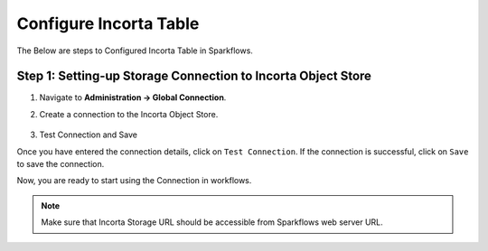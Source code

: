 Configure Incorta Table
=======

The Below are steps to Configured Incorta Table in Sparkflows.

Step 1: Setting-up Storage Connection to Incorta Object Store
------------------------------------------
#. Navigate to **Administration -> Global Connection**.
#. Create a connection to the Incorta Object Store.

   .. figure:: ../../_assets/incorta/Incorta-StorageConnection-General-II.png
      :alt: incorta_integration
      :width: 60%
    
   .. figure:: ../../_assets/incorta/Incorta-StorageConnection-Incorta-II.png
      :alt: incorta_integration
      :width: 60%

#. Test Connection and Save

Once you have entered the connection details, click on ``Test Connection``. If the connection is successful,  click on ``Save`` to save the connection. 

Now, you are ready to start using the Connection in workflows.


.. Note:: Make sure that Incorta Storage URL should be accessible from Sparkflows web server URL.
